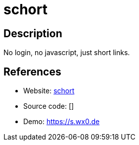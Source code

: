 = schort

:Name:          schort
:Language:      schort
:License:       CC0-1.0
:Topic:         URL Shorteners
:Category:      
:Subcategory:   

// END-OF-HEADER. DO NOT MODIFY OR DELETE THIS LINE

== Description

No login, no javascript, just short links.

== References

* Website: https://github.com/sqozz/schort[schort]
* Source code: []
* Demo: https://s.wx0.de[https://s.wx0.de]
